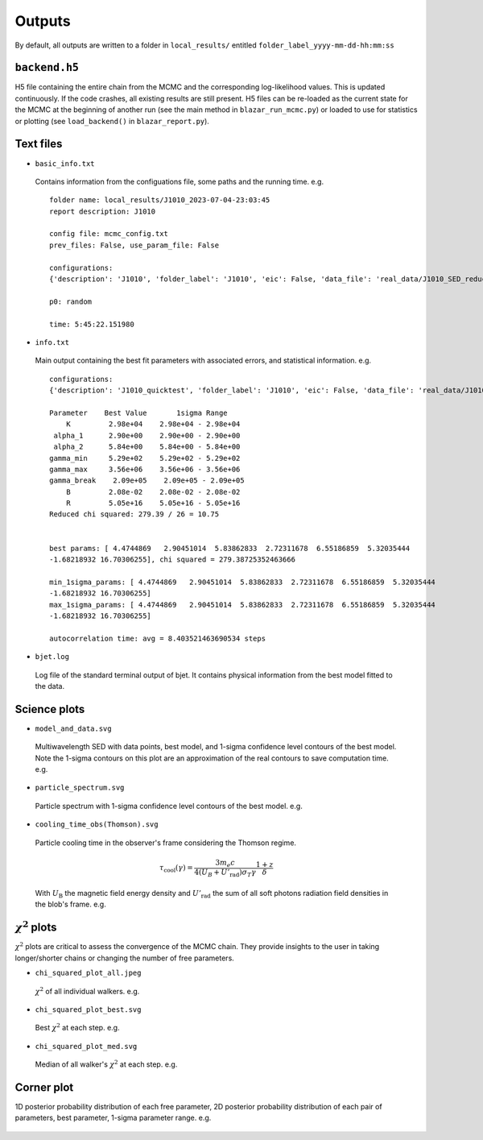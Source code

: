 Outputs
=======
.. _outputs:

By default, all outputs are written to a folder in ``local_results/`` entitled ``folder_label_yyyy-mm-dd-hh:mm:ss``

``backend.h5``
--------------
H5 file containing the entire chain from the MCMC and the corresponding log-likelihood values. This is updated continuously. If the code crashes, all existing results are still present. H5 files can be re-loaded as the current state for the MCMC at the beginning of another run (see the main method in ``blazar_run_mcmc.py``) or loaded to use for statistics or plotting (see ``load_backend()`` in ``blazar_report.py``).

Text files
----------

- ``basic_info.txt``
 Contains information from the configuations file, some paths and the running time.
 e.g. ::

  folder name: local_results/J1010_2023-07-04-23:03:45
  report description: J1010

  config file: mcmc_config.txt
  prev_files: False, use_param_file: False

  configurations:
  {'description': 'J1010', 'folder_label': 'J1010', 'eic': False, 'data_file': 'real_data/J1010_SED_reduced.dat', 'n_steps': 5000, 'n_walkers': 100, 'discard': 200, 'parallel': True, 'cores': 15, 'use_variability': True, 'tau_variability': 24.0, 'redshift': 0.143, 'custom_alpha2_limits': False, 'bb_temp': 'null', 'l_nuc': 'null', 'tau': 'null', 'blob_dist': 'null', 'alpha2_limits': [1.5, 7.5], 'fixed_params': [-inf, -inf, -inf, -inf, -inf, -inf, -inf, -inf, -inf]}

  p0: random

  time: 5:45:22.151980

- ``info.txt``

 Main output containing the best fit parameters with associated errors, and statistical information.
 e.g. ::

  configurations: 
  {'description': 'J1010_quicktest', 'folder_label': 'J1010', 'eic': False, 'data_file': 'real_data/J1010_SED_reduced.dat', 'n_steps': 100, 'n_walkers': 50, 'discard': 20, 'parallel': True, 'cores': 15, 'use_variability': True, 'tau_variability': 24.0, 'redshift': 0.143, 'custom_alpha2_limits': False, 'bb_temp': 'null', 'l_nuc': 'null', 'tau': 'null', 'blob_dist': 'null', 'alpha2_limits': [1.5, 7.5], 'fixed_params': [83.8, -inf, -inf, -inf, -inf, -inf, -inf, -inf, -inf]}

  Parameter    Best Value       1sigma Range    
      K         2.98e+04    2.98e+04 - 2.98e+04 
   alpha_1      2.90e+00    2.90e+00 - 2.90e+00 
   alpha_2      5.84e+00    5.84e+00 - 5.84e+00 
  gamma_min     5.29e+02    5.29e+02 - 5.29e+02 
  gamma_max     3.56e+06    3.56e+06 - 3.56e+06 
  gamma_break    2.09e+05    2.09e+05 - 2.09e+05 
      B         2.08e-02    2.08e-02 - 2.08e-02 
      R         5.05e+16    5.05e+16 - 5.05e+16 
  Reduced chi squared: 279.39 / 26 = 10.75


  best params: [ 4.4744869   2.90451014  5.83862833  2.72311678  6.55186859  5.32035444
  -1.68218932 16.70306255], chi squared = 279.38725352463666

  min_1sigma_params: [ 4.4744869   2.90451014  5.83862833  2.72311678  6.55186859  5.32035444
  -1.68218932 16.70306255]
  max_1sigma_params: [ 4.4744869   2.90451014  5.83862833  2.72311678  6.55186859  5.32035444
  -1.68218932 16.70306255]

  autocorrelation time: avg = 8.403521463690534 steps

- ``bjet.log``

 Log file of the standard terminal output of bjet. It contains physical information from the best model fitted to the data.


Science plots
-------------

- ``model_and_data.svg``

 Multiwavelength SED with data points, best model, and 1-sigma confidence level contours of the best model. Note the 1-sigma contours on this plot are an approximation of the real contours to save computation time.
 e.g.

 .. image:: ../figures/model_and_data.png
   :width: 400

- ``particle_spectrum.svg``

 Particle spectrum with 1-sigma confidence level contours of the best model.
 e.g.

 .. image:: ../figures/particle_spectrum.png
   :width: 400

- ``cooling_time_obs(Thomson).svg``

 Particle cooling time in the observer's frame considering the Thomson regime.

 .. math:: \tau_\mathrm{cool}(\gamma) = \frac{3 m_e c}{4 (U_B + U'_\mathrm{rad}) \sigma_T \gamma} \frac{1+z}{\delta}

 With :math:`U_\mathrm{B}` the magnetic field energy density and :math:`U'_\mathrm{rad}` the sum of all soft photons radiation field densities in the blob's frame.
 e.g.

 .. image:: ../figures/cooling_time_obs(Thomson).png
   :width: 400

:math:`\chi^2` plots
--------------------
:math:`\chi^2` plots are critical to assess the convergence of the MCMC chain. They provide insights to the user in taking longer/shorter chains or changing the number of free parameters.

- ``chi_squared_plot_all.jpeg``
 :math:`\chi^2` of all individual walkers. 
 e.g.

 .. image:: ../figures/chi_squared_plot_all.jpeg
   :width: 400

- ``chi_squared_plot_best.svg``
 Best :math:`\chi^2` at each step.
 e.g.

 .. image:: ../figures/chi_squared_plot_best.png
   :width: 400

- ``chi_squared_plot_med.svg``
 Median of all walker's :math:`\chi^2` at each step.
 e.g.

 .. image:: ../figures/chi_squared_plot_med.png
   :width: 400

Corner plot
-----------
1D posterior probability distribution of each free parameter, 2D posterior probability distribution of each pair of parameters, best parameter, 1-sigma parameter range.
e.g.

 .. image:: ../figures/corner_plot.png
   :width: 800
